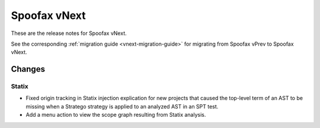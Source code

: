 =============
Spoofax vNext
=============

These are the release notes for Spoofax vNext.

See the corresponding :ref:`migration guide <vnext-migration-guide>` for migrating from Spoofax vPrev to Spoofax vNext.

Changes
-------

Statix
~~~~~~

* Fixed origin tracking in Statix injection explication for new projects
  that caused the top-level term of an AST to be missing
  when a Stratego strategy is applied to an analyzed AST in an SPT test.
* Add a menu action to view the scope graph resulting from Statix analysis.

